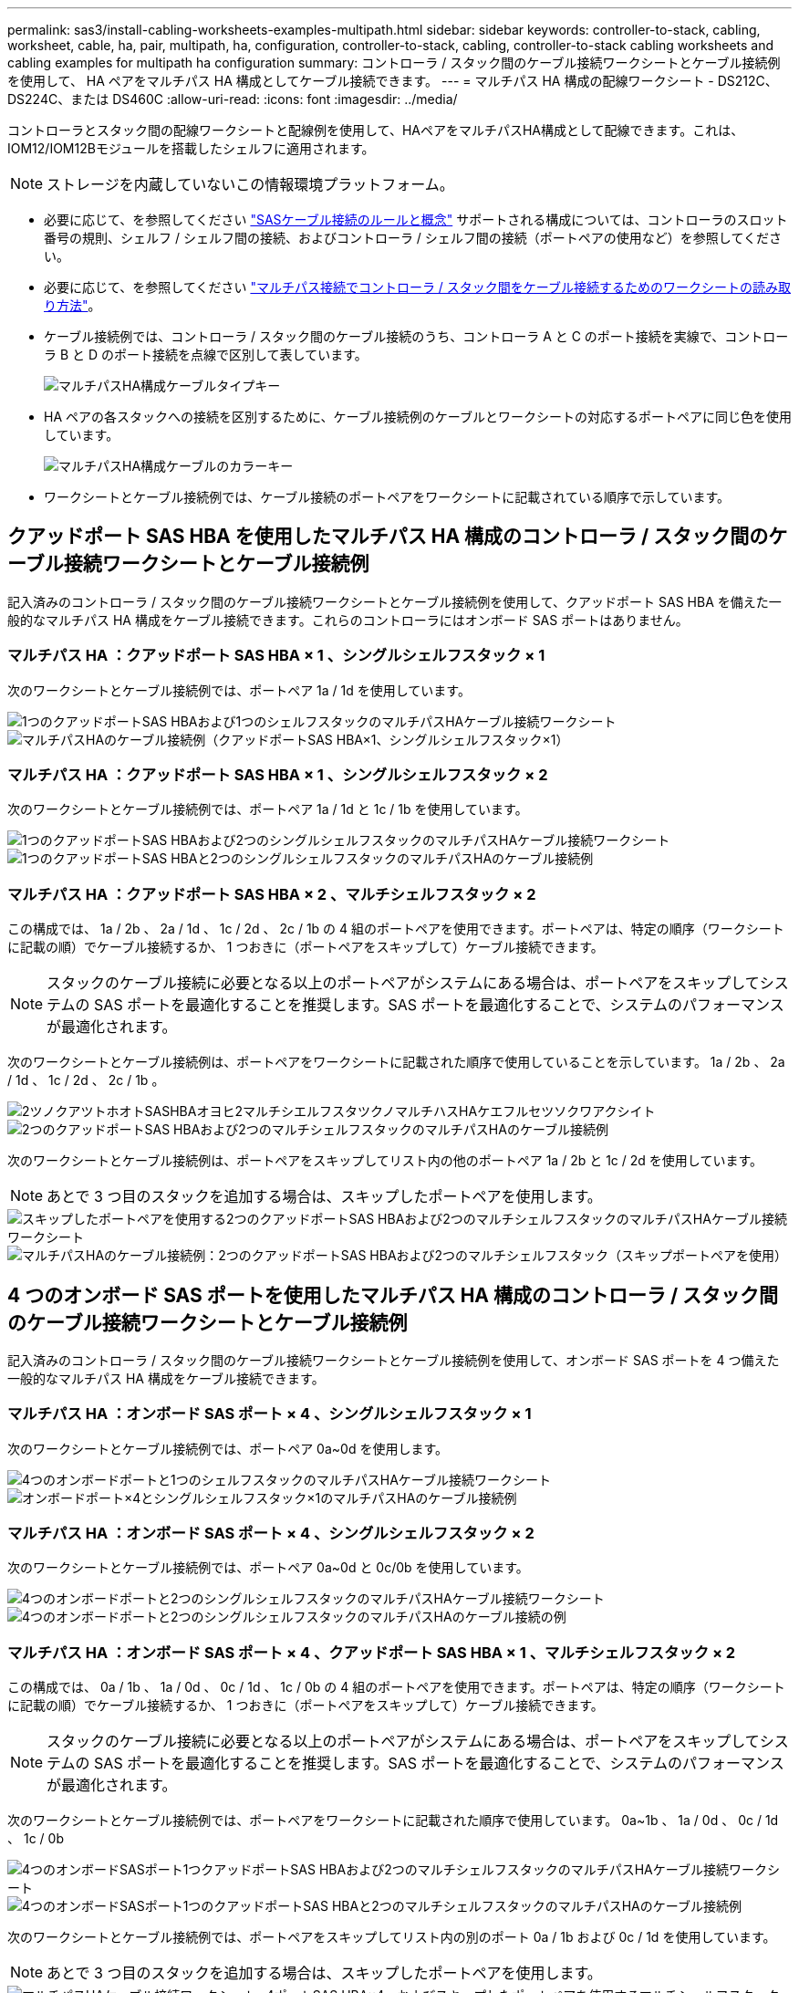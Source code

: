 ---
permalink: sas3/install-cabling-worksheets-examples-multipath.html 
sidebar: sidebar 
keywords: controller-to-stack, cabling, worksheet, cable, ha, pair, multipath, ha, configuration, controller-to-stack, cabling, controller-to-stack cabling worksheets and cabling examples for multipath ha configuration 
summary: コントローラ / スタック間のケーブル接続ワークシートとケーブル接続例を使用して、 HA ペアをマルチパス HA 構成としてケーブル接続できます。 
---
= マルチパス HA 構成の配線ワークシート - DS212C、DS224C、または DS460C
:allow-uri-read: 
:icons: font
:imagesdir: ../media/


[role="lead"]
コントローラとスタック間の配線ワークシートと配線例を使用して、HAペアをマルチパスHA構成として配線できます。これは、IOM12/IOM12Bモジュールを搭載したシェルフに適用されます。


NOTE: ストレージを内蔵していないこの情報環境プラットフォーム。

* 必要に応じて、を参照してください link:install-cabling-rules.html["SASケーブル接続のルールと概念"] サポートされる構成については、コントローラのスロット番号の規則、シェルフ / シェルフ間の接続、およびコントローラ / シェルフ間の接続（ポートペアの使用など）を参照してください。
* 必要に応じて、を参照してください link:install-cabling-worksheets-how-to-read-multipath.html["マルチパス接続でコントローラ / スタック間をケーブル接続するためのワークシートの読み取り方法"]。
* ケーブル接続例では、コントローラ / スタック間のケーブル接続のうち、コントローラ A と C のポート接続を実線で、コントローラ B と D のポート接続を点線で区別して表しています。
+
image::../media/drw_controller_to_stack_cable_type_key.gif[マルチパスHA構成ケーブルタイプキー]

* HA ペアの各スタックへの接続を区別するために、ケーブル接続例のケーブルとワークシートの対応するポートペアに同じ色を使用しています。
+
image::../media/drw_controller_to_stack_cable_color_key_non2600_4stackcolors.gif[マルチパスHA構成ケーブルのカラーキー]

* ワークシートとケーブル接続例では、ケーブル接続のポートペアをワークシートに記載されている順序で示しています。




== クアッドポート SAS HBA を使用したマルチパス HA 構成のコントローラ / スタック間のケーブル接続ワークシートとケーブル接続例

記入済みのコントローラ / スタック間のケーブル接続ワークシートとケーブル接続例を使用して、クアッドポート SAS HBA を備えた一般的なマルチパス HA 構成をケーブル接続できます。これらのコントローラにはオンボード SAS ポートはありません。



=== マルチパス HA ：クアッドポート SAS HBA × 1 、シングルシェルフスタック × 1

次のワークシートとケーブル接続例では、ポートペア 1a / 1d を使用しています。

image::../media/drw_worksheet_mpha_slot_1_one_4porthba_one_singleshelf_stack.gif[1つのクアッドポートSAS HBAおよび1つのシェルフスタックのマルチパスHAケーブル接続ワークシート]

image::../media/drw_mpha_slot_1_one_4porthba_one_singleshelf_stack.gif[マルチパスHAのケーブル接続例（クアッドポートSAS HBA×1、シングルシェルフスタック×1）]



=== マルチパス HA ：クアッドポート SAS HBA × 1 、シングルシェルフスタック × 2

次のワークシートとケーブル接続例では、ポートペア 1a / 1d と 1c / 1b を使用しています。

image::../media/drw_worksheet_mpha_slot_1_one_4porthba_two_singleshelf_stacks.gif[1つのクアッドポートSAS HBAおよび2つのシングルシェルフスタックのマルチパスHAケーブル接続ワークシート]

image::../media/drw_mpha_slot_1_one_4porthba_two_singleshelf_stacks.gif[1つのクアッドポートSAS HBAと2つのシングルシェルフスタックのマルチパスHAのケーブル接続例]



=== マルチパス HA ：クアッドポート SAS HBA × 2 、マルチシェルフスタック × 2

この構成では、 1a / 2b 、 2a / 1d 、 1c / 2d 、 2c / 1b の 4 組のポートペアを使用できます。ポートペアは、特定の順序（ワークシートに記載の順）でケーブル接続するか、 1 つおきに（ポートペアをスキップして）ケーブル接続できます。


NOTE: スタックのケーブル接続に必要となる以上のポートペアがシステムにある場合は、ポートペアをスキップしてシステムの SAS ポートを最適化することを推奨します。SAS ポートを最適化することで、システムのパフォーマンスが最適化されます。

次のワークシートとケーブル接続例は、ポートペアをワークシートに記載された順序で使用していることを示しています。 1a / 2b 、 2a / 1d 、 1c / 2d 、 2c / 1b 。

image::../media/drw_worksheet_mpha_slots_1_and_2_two_4porthbas_two_stacks.gif[2ツノクアツトホオトSASHBAオヨヒ2マルチシエルフスタツクノマルチハスHAケエフルセツソクワアクシイト]

image::../media/drw_mpha_slots_1_and_2_4porthbas_4_stacks.gif[2つのクアッドポートSAS HBAおよび2つのマルチシェルフスタックのマルチパスHAのケーブル接続例]

次のワークシートとケーブル接続例は、ポートペアをスキップしてリスト内の他のポートペア 1a / 2b と 1c / 2d を使用しています。


NOTE: あとで 3 つ目のスタックを追加する場合は、スキップしたポートペアを使用します。

image::../media/drw_worksheet_mpha_slots_1_and_2_two_4porthbas_two_stacks_skipped.gif[スキップしたポートペアを使用する2つのクアッドポートSAS HBAおよび2つのマルチシェルフスタックのマルチパスHAケーブル接続ワークシート]

image::../media/drw_mpha_slots_1_and_2_two_4porthbas_two_stacks_skipped.gif[マルチパスHAのケーブル接続例：2つのクアッドポートSAS HBAおよび2つのマルチシェルフスタック（スキップポートペアを使用）]



== 4 つのオンボード SAS ポートを使用したマルチパス HA 構成のコントローラ / スタック間のケーブル接続ワークシートとケーブル接続例

記入済みのコントローラ / スタック間のケーブル接続ワークシートとケーブル接続例を使用して、オンボード SAS ポートを 4 つ備えた一般的なマルチパス HA 構成をケーブル接続できます。



=== マルチパス HA ：オンボード SAS ポート × 4 、シングルシェルフスタック × 1

次のワークシートとケーブル接続例では、ポートペア 0a~0d を使用します。

image::../media/drw_worksheet_mpha_slot_0_4ports_one_singleshelf_stack.gif[4つのオンボードポートと1つのシェルフスタックのマルチパスHAケーブル接続ワークシート]

image::../media/drw_mpha_slot_0_4ports_one_singleshelf_stack.gif[オンボードポート×4とシングルシェルフスタック×1のマルチパスHAのケーブル接続例]



=== マルチパス HA ：オンボード SAS ポート × 4 、シングルシェルフスタック × 2

次のワークシートとケーブル接続例では、ポートペア 0a~0d と 0c/0b を使用しています。

image::../media/drw_worksheet_mpha_slot_0_4ports_two_singleshelf_stacks.gif[4つのオンボードポートと2つのシングルシェルフスタックのマルチパスHAケーブル接続ワークシート]

image::../media/drw_mpha_slot_0_4ports_two_singleshelf_stacks.gif[4つのオンボードポートと2つのシングルシェルフスタックのマルチパスHAのケーブル接続の例]



=== マルチパス HA ：オンボード SAS ポート × 4 、クアッドポート SAS HBA × 1 、マルチシェルフスタック × 2

この構成では、 0a / 1b 、 1a / 0d 、 0c / 1d 、 1c / 0b の 4 組のポートペアを使用できます。ポートペアは、特定の順序（ワークシートに記載の順）でケーブル接続するか、 1 つおきに（ポートペアをスキップして）ケーブル接続できます。


NOTE: スタックのケーブル接続に必要となる以上のポートペアがシステムにある場合は、ポートペアをスキップしてシステムの SAS ポートを最適化することを推奨します。SAS ポートを最適化することで、システムのパフォーマンスが最適化されます。

次のワークシートとケーブル接続例では、ポートペアをワークシートに記載された順序で使用しています。 0a~1b 、 1a / 0d 、 0c / 1d 、 1c / 0b

image::../media/drw_worksheet_mpha_slots_0_and_1_8ports_4stacks.gif[4つのオンボードSASポート1つクアッドポートSAS HBAおよび2つのマルチシェルフスタックのマルチパスHAケーブル接続ワークシート]

image::../media/drw_mpha_slots_0_and_1_8ports_4_stacks.gif[4つのオンボードSASポート1つのクアッドポートSAS HBAと2つのマルチシェルフスタックのマルチパスHAのケーブル接続例]

次のワークシートとケーブル接続例では、ポートペアをスキップしてリスト内の別のポート 0a / 1b および 0c / 1d を使用しています。


NOTE: あとで 3 つ目のスタックを追加する場合は、スキップしたポートペアを使用します。

image::../media/drw_worksheet_mpha_slots_0_and_1_8ports_two_stacks_skipped.gif[マルチパスHAケーブル接続ワークシート- 4ポートSAS HBA×4、およびスキップしたポートペアを使用するマルチシェルフスタック×2]

image::../media/drw_mpha_slots_0_and_1_8ports_two_stacks_skipped.gif[マルチパスHAのケーブル接続例：4ポートSAS HBA×4、およびスキップしたポートペアを使用するマルチシェルフスタック×2]
